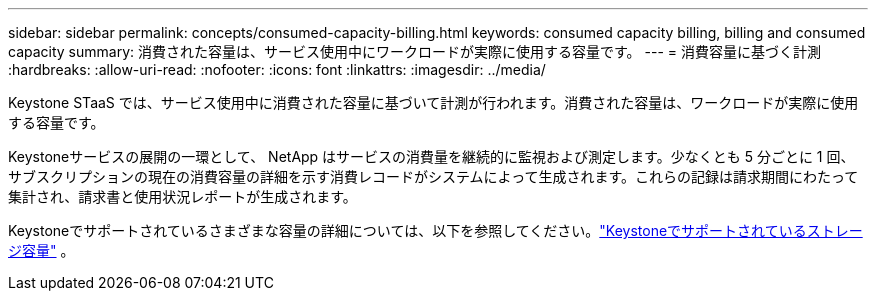 ---
sidebar: sidebar 
permalink: concepts/consumed-capacity-billing.html 
keywords: consumed capacity billing, billing and consumed capacity 
summary: 消費された容量は、サービス使用中にワークロードが実際に使用する容量です。 
---
= 消費容量に基づく計測
:hardbreaks:
:allow-uri-read: 
:nofooter: 
:icons: font
:linkattrs: 
:imagesdir: ../media/


[role="lead"]
Keystone STaaS では、サービス使用中に消費された容量に基づいて計測が行われます。消費された容量は、ワークロードが実際に使用する容量です。

Keystoneサービスの展開の一環として、 NetApp はサービスの消費量を継続的に監視および測定します。少なくとも 5 分ごとに 1 回、サブスクリプションの現在の消費容量の詳細を示す消費レコードがシステムによって生成されます。これらの記録は請求期間にわたって集計され、請求書と使用状況レポートが生成されます。

Keystoneでサポートされているさまざまな容量の詳細については、以下を参照してください。link:../concepts/supported-storage-capacity.html["Keystoneでサポートされているストレージ容量"] 。
